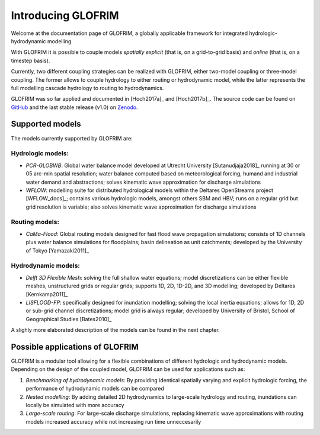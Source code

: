 .. _intro:


*******************
Introducing GLOFRIM
*******************

Welcome at the documentation page of GLOFRIM, a globally applicable framework for integrated hydrologic-hydrodynamic modelling.

With GLOFRIM it is possible to couple models *spatially explicit* (that is, on a grid-to-grid basis) and *online* (that is, on a timestep basis).

Currently, two different coupling strategies can be realized with GLOFRIM, either two-model coupling or three-model coupling.
The former allows to couple hydrology to either routing or hydrodynamic model, while the latter represents the full modelling cascade hydrology to routing to hydrodynamics.

GLOFRIM was so far applied and documented in [Hoch2017a]_ and [Hoch2017b]_. 
The source code can be found on `GitHub <https://github.com/openearth/glofrim>`_ and the last stable release (v1.0) on `Zenodo <https://doi.org/10.5281/zenodo.597107>`_.

Supported models
================
The models currently supported by GLOFRIM are:

Hydrologic models:
------------------
* *PCR-GLOBWB*: Global water balance model developed at Utrecht University [Sutanudjaja2018]_ running at 30 or 05 arc-min spatial resolution; water balance computed based on meteorological forcing, humand and industrial water demand and abstractions; solves kinematic wave approximation for discharge simulations
* *WFLOW*: modelling suite for distributed hydrological models within the Deltares OpenStreams project [WFLOW_docs]_; contains various hydrologic models, amongst others SBM and HBV; runs on a regular grid but grid resolution is variable; also solves kinematic wave approximation for discharge simulations

Routing models:
---------------
* *CaMa-Flood*: Global routing models designed for fast flood wave propagation simulations; consists of 1D channels plus water balance simulations for floodplains; basin delineation as unit catchments; developed by the University of Tokyo [Yamazaki2011]_

Hydrodynamic models:
--------------------
* *Delft 3D Flexible Mesh*: solving the full shallow water equations; model discretizations can be either flexible meshes, unstructured grids or regular grids; supports 1D, 2D, 1D-2D, and 3D modelling; developed by Deltares [Kernkamp2011]_
* *LISFLOOD-FP*: specifically designed for inundation modelling; solving the local inertia equations; allows for 1D, 2D or sub-grid channel discretizations; model grid is always regular; developed by University of Bristol, School of Geographical Studies [Bates2010]_

A slighly more elaborated description of the models can be found in the next chapter.

Possible applications of GLOFRIM
================================

GLOFRIM is a modular tool allowing for a flexible combinations of different hydrologic and hydrodynamic models.
Depending on the design of the coupled model, GLOFRIM can be used for applications such as:

#. *Benchmarking of hydrodynamic models*: By providing identical spatially varying and explicit hydrologic forcing, the performance of hydrodynamic models can be compared
#. *Nested modelling*: By adding detailed 2D hydrodynamics to large-scale hydrology and routing, inundations can locally be simulated with more accuracy
#. *Large-scale routing*: For large-scale discharge simulations, replacing kinematic wave approximations with routing models increased accuracy while not increasing run time unneccesarily



   
